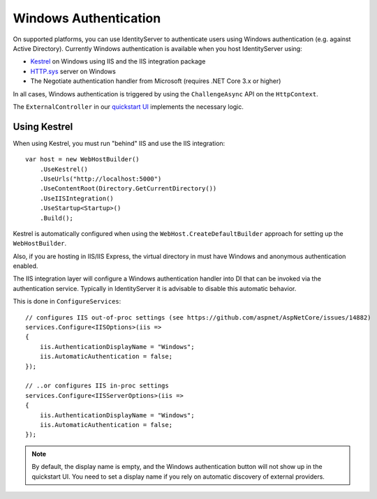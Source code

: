 Windows Authentication
======================

On supported platforms, you can use IdentityServer to authenticate users using Windows authentication (e.g. against Active Directory).
Currently Windows authentication is available when you host IdentityServer using:

* `Kestrel <https://docs.microsoft.com/en-us/aspnet/core/fundamentals/servers/kestrel>`_ on Windows using IIS and the IIS integration package
* `HTTP.sys <https://docs.microsoft.com/en-us/aspnet/core/fundamentals/servers/httpsys>`_ server on Windows
* The Negotiate authentication handler from Microsoft (requires .NET Core 3.x or higher)

In all cases, Windows authentication is triggered by using the ``ChallengeAsync`` API on the ``HttpContext``.

The ``ExternalController`` in our `quickstart UI <https://github.com/IdentityServer/IdentityServer4.Quickstart.UI>`_ implements the necessary logic.

Using Kestrel
^^^^^^^^^^^^^
When using Kestrel, you must run "behind" IIS and use the IIS integration::

    var host = new WebHostBuilder()
        .UseKestrel()
        .UseUrls("http://localhost:5000")
        .UseContentRoot(Directory.GetCurrentDirectory())
        .UseIISIntegration()
        .UseStartup<Startup>()
        .Build();


Kestrel is automatically configured when using the ``WebHost.CreateDefaultBuilder`` approach for setting up the ``WebHostBuilder``.

Also, if you are hosting in IIS/IIS Express, the virtual directory in must have Windows and anonymous authentication enabled.

The IIS integration layer will configure a Windows authentication handler into DI that can be invoked via the authentication service.
Typically in IdentityServer it is advisable to disable this automatic behavior. 

This is done in ``ConfigureServices``::

    // configures IIS out-of-proc settings (see https://github.com/aspnet/AspNetCore/issues/14882)
    services.Configure<IISOptions>(iis =>
    {
        iis.AuthenticationDisplayName = "Windows";
        iis.AutomaticAuthentication = false;
    });

    // ..or configures IIS in-proc settings
    services.Configure<IISServerOptions>(iis =>
    {
        iis.AuthenticationDisplayName = "Windows";
        iis.AutomaticAuthentication = false;
    });

.. Note:: By default, the display name is empty, and the Windows authentication button will not show up in the quickstart UI. You need to set a display name if you rely on automatic discovery of external providers.
